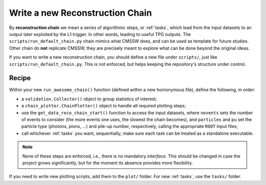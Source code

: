 .. _write_new_reco_chain:
Write a new Reconstruction Chain
***************************************

By **reconstruction chain** we mean a series of algorithmic steps, or :ref:`tasks`, which lead from the input datasets to an output later exploited by the L1 trigger. In other words, leading to useful TPG outputs.
The ``scripts/run_default_chain.py`` chain mimics what CMSSW does, and can be used as template for future studies.
Other chain do **not** replicate CMSSW; they are precisely meant to explore what can be done beyond the original ideas.

If you want to write a new reconstruction chain, you should define a new file under ``scripts/``, just like ``scripts/run_default_chain.py``.
This is not enforced, but helps keeping the repository's structure under control.

Recipe
------

Within your new ``run_awesome_chain()`` function (defined within a new homonymous file), define the following, in order:

+ a ``validation.Collector()`` object to group statistics of interest;
+ a ``chain_plotter.ChainPlotter()`` object to handle all required plotting steps;
+ use the ``get_data_reco_chain_start()`` function to access the input datasets, where ``nevents`` sets the number of events to consider (the more events one uses, the slowest the chain becomes), and ``particles`` and ``pu`` set the particle type (photons, pions, ...) and pile-up number, respectively, calling the appropriate ``ROOT`` input files;
+ call whichever :ref:`tasks` you want, sequentially; make sure each task can be treated as a standalone executable.

.. note::
   None of these steps are enforced, i.e., there is no mandatory *interface*.
   This should be changed in case the project grows significantly, but for the moment its absence provides more flexibility.

If you need to write new plotting scripts, add them to the ``plot/`` folder.
For new :ref:`tasks`, use the ``tasks/`` folder.

